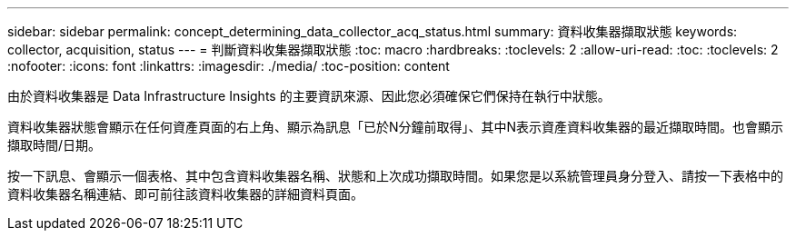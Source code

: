 ---
sidebar: sidebar 
permalink: concept_determining_data_collector_acq_status.html 
summary: 資料收集器擷取狀態 
keywords: collector, acquisition, status 
---
= 判斷資料收集器擷取狀態
:toc: macro
:hardbreaks:
:toclevels: 2
:allow-uri-read: 
:toc: 
:toclevels: 2
:nofooter: 
:icons: font
:linkattrs: 
:imagesdir: ./media/
:toc-position: content


[role="lead"]
由於資料收集器是 Data Infrastructure Insights 的主要資訊來源、因此您必須確保它們保持在執行中狀態。

資料收集器狀態會顯示在任何資產頁面的右上角、顯示為訊息「已於N分鐘前取得」、其中N表示資產資料收集器的最近擷取時間。也會顯示擷取時間/日期。

按一下訊息、會顯示一個表格、其中包含資料收集器名稱、狀態和上次成功擷取時間。如果您是以系統管理員身分登入、請按一下表格中的資料收集器名稱連結、即可前往該資料收集器的詳細資料頁面。
